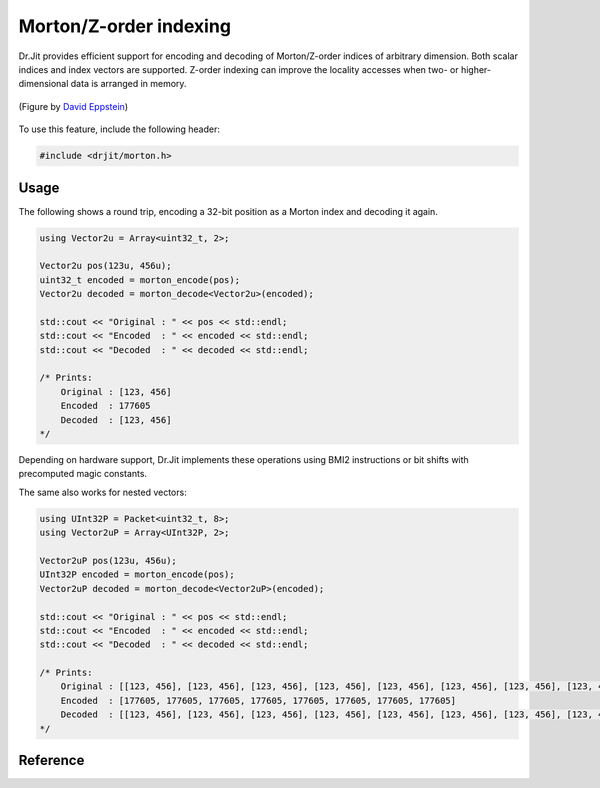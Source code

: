 .. cpp:namespace:: drjit

Morton/Z-order indexing
=======================

Dr.Jit provides efficient support for encoding and decoding of Morton/Z-order
indices of arbitrary dimension. Both scalar indices and index vectors are
supported. Z-order indexing can improve the locality accesses when two- or
higher-dimensional data is arranged in memory.

.. figure:: morton-01.svg
    :width: 300px
    :align: center

    (Figure by `David Eppstein <https://commons.wikimedia.org/wiki/File:Four-level_Z.svg>`_)

To use this feature, include the following header:

.. code-block:: cpp

    #include <drjit/morton.h>


Usage
-----

The following shows a round trip, encoding a 32-bit position as a Morton index
and decoding it again.

.. code-block:: cpp

    using Vector2u = Array<uint32_t, 2>;

    Vector2u pos(123u, 456u);
    uint32_t encoded = morton_encode(pos);
    Vector2u decoded = morton_decode<Vector2u>(encoded);

    std::cout << "Original : " << pos << std::endl;
    std::cout << "Encoded  : " << encoded << std::endl;
    std::cout << "Decoded  : " << decoded << std::endl;

    /* Prints:
        Original : [123, 456]
        Encoded  : 177605
        Decoded  : [123, 456]
    */

Depending on hardware support, Dr.Jit implements these operations using BMI2
instructions or bit shifts with precomputed magic constants.

The same also works for nested vectors:

.. code-block:: cpp

    using UInt32P = Packet<uint32_t, 8>;
    using Vector2uP = Array<UInt32P, 2>;

    Vector2uP pos(123u, 456u);
    UInt32P encoded = morton_encode(pos);
    Vector2uP decoded = morton_decode<Vector2uP>(encoded);

    std::cout << "Original : " << pos << std::endl;
    std::cout << "Encoded  : " << encoded << std::endl;
    std::cout << "Decoded  : " << decoded << std::endl;

    /* Prints:
        Original : [[123, 456], [123, 456], [123, 456], [123, 456], [123, 456], [123, 456], [123, 456], [123, 456]]
        Encoded  : [177605, 177605, 177605, 177605, 177605, 177605, 177605, 177605]
        Decoded  : [[123, 456], [123, 456], [123, 456], [123, 456], [123, 456], [123, 456], [123, 456], [123, 456]]
    */

Reference
---------

.. cpp:function:: template <typename Array> value_t<Array> morton_encode(Array array)

    Converts a potentially nested N-dimensional array into its corresponding
    Morton/Z-order index by interleaving the bits of the component values. The
    array must have an unsigned integer as its underlying scalar type.

.. cpp:function:: template <typename Array> Array morton_encode(value_t<Array> array)

    Converts a Morton/Z-order index or index array into a potentially nested
    N-dimensional array. The array must have an unsigned integer as its
    underlying scalar type.
